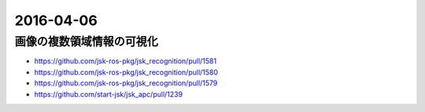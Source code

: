 2016-04-06
==========


画像の複数領域情報の可視化
--------------------------

- https://github.com/jsk-ros-pkg/jsk_recognition/pull/1581
- https://github.com/jsk-ros-pkg/jsk_recognition/pull/1580
- https://github.com/jsk-ros-pkg/jsk_recognition/pull/1579
- https://github.com/start-jsk/jsk_apc/pull/1239

.. image:: https://cloud.githubusercontent.com/assets/4310419/14308572/f3fb0a70-fc11-11e5-98da-78ff40b6fd14.jpg

